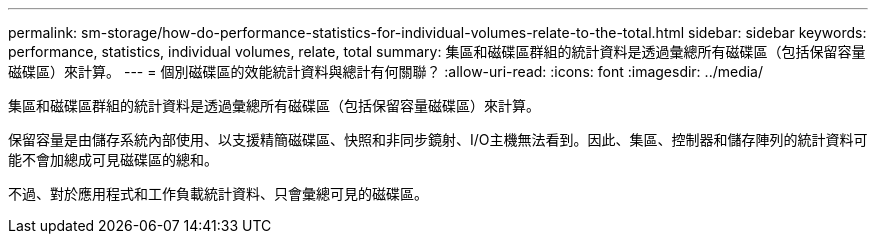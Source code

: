 ---
permalink: sm-storage/how-do-performance-statistics-for-individual-volumes-relate-to-the-total.html 
sidebar: sidebar 
keywords: performance, statistics, individual volumes, relate, total 
summary: 集區和磁碟區群組的統計資料是透過彙總所有磁碟區（包括保留容量磁碟區）來計算。 
---
= 個別磁碟區的效能統計資料與總計有何關聯？
:allow-uri-read: 
:icons: font
:imagesdir: ../media/


[role="lead"]
集區和磁碟區群組的統計資料是透過彙總所有磁碟區（包括保留容量磁碟區）來計算。

保留容量是由儲存系統內部使用、以支援精簡磁碟區、快照和非同步鏡射、I/O主機無法看到。因此、集區、控制器和儲存陣列的統計資料可能不會加總成可見磁碟區的總和。

不過、對於應用程式和工作負載統計資料、只會彙總可見的磁碟區。

